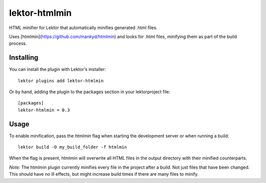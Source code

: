 lektor-htmlmin
--------------

HTML minifier for Lektor that automatically minifies generated .html files.

Uses [htmlmin](https://github.com/mankyd/htmlmin) and looks for .html files,
minifying them as part of the build process.

Installing
##########

You can install the plugin with Lektor's installer::

    lektor plugins add lektor-htmlmin


Or by hand, adding the plugin to the packages section in your lektorproject file::

    [packages]
    lektor-htmlmin = 0.3


Usage
#####

To enable minification, pass the `htmlmin` flag when starting the development
server or when running a build::

    lektor build -O my_build_folder -f htmlmin


When the flag is present, htmlmin will overwrite all HTML files in the output
directory with their minified counterparts.

*Note:* The htmlmin plugin currently minifies every file in the project after a build.
Not just files that have been changed. This should have no ill effects, but
might increase build times if there are many files to minify.
